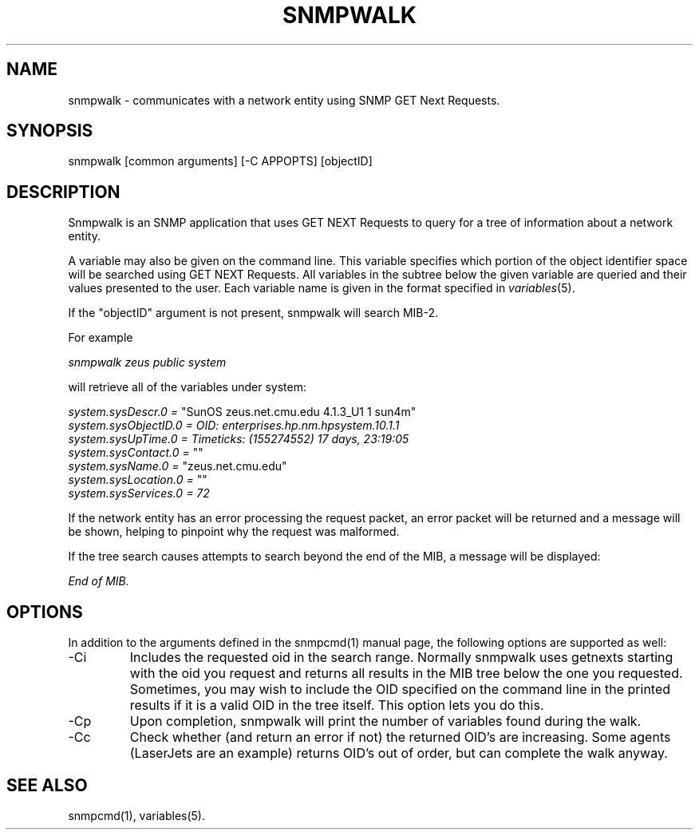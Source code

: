 .\" /***********************************************************
.\" 	Copyright 1988, 1989 by Carnegie Mellon University
.\" 
.\"                       All Rights Reserved
.\" 
.\" Permission to use, copy, modify, and distribute this software and its 
.\" documentation for any purpose and without fee is hereby granted, 
.\" provided that the above copyright notice appear in all copies and that
.\" both that copyright notice and this permission notice appear in 
.\" supporting documentation, and that the name of CMU not be
.\" used in advertising or publicity pertaining to distribution of the
.\" software without specific, written prior permission.  
.\" 
.\" CMU DISCLAIMS ALL WARRANTIES WITH REGARD TO THIS SOFTWARE, INCLUDING
.\" ALL IMPLIED WARRANTIES OF MERCHANTABILITY AND FITNESS, IN NO EVENT SHALL
.\" CMU BE LIABLE FOR ANY SPECIAL, INDIRECT OR CONSEQUENTIAL DAMAGES OR
.\" ANY DAMAGES WHATSOEVER RESULTING FROM LOSS OF USE, DATA OR PROFITS,
.\" WHETHER IN AN ACTION OF CONTRACT, NEGLIGENCE OR OTHER TORTIOUS ACTION,
.\" ARISING OUT OF OR IN CONNECTION WITH THE USE OR PERFORMANCE OF THIS
.\" SOFTWARE.
.\" ******************************************************************/
.TH SNMPWALK 1 "21 Jun 2001"
.UC 4
.SH NAME
snmpwalk - communicates with a network entity using SNMP GET Next Requests.
.SH SYNOPSIS
snmpwalk [common arguments] [-C APPOPTS] [objectID]
.SH DESCRIPTION
Snmpwalk is an SNMP application that uses GET NEXT Requests to query for a tree
of information about a network entity.
.PP
A variable may also be given on the
command line.  This variable specifies which portion of the object identifier
space will be searched using GET NEXT Requests.  All variables in the subtree
below the given variable are queried and their values presented to the user.
Each variable name is given in the format specified in
.IR variables (5).
.PP
If the "objectID" argument is not present, snmpwalk will search MIB-2.
.PP
For example
.PP
.I snmpwalk zeus public system
.PP
will retrieve all of the variables under system:
.PP
.I system.sysDescr.0 =
"SunOS zeus.net.cmu.edu 4.1.3_U1 1 sun4m"
.br
.I system.sysObjectID.0 = OID: enterprises.hp.nm.hpsystem.10.1.1
.br
.I "system.sysUpTime.0 = Timeticks: (155274552) 17 days, 23:19:05"
.br
.I system.sysContact.0 =
""
.br
.I system.sysName.0 =
"zeus.net.cmu.edu"
.br
.I system.sysLocation.0 =
""
.br
.I system.sysServices.0 = 72
.PP
If the network entity has an error processing the request packet, an error
packet will be returned and a message will be shown, helping to pinpoint why
the request was malformed.
.PP
If the tree search causes attempts to search beyond the end of the MIB,
a message will be displayed:
.PP
.I End of MIB.
.PP
.SH "OPTIONS"
In addition to the arguments defined in the snmpcmd(1) manual page,
the following options are supported as well:
.IP "-Ci"
Includes the requested oid in the search range.  Normally snmpwalk
uses getnexts starting with the oid you request and returns all
results in the MIB tree below the one you requested.  Sometimes, you
may wish to include the OID specified on the command line in the
printed results if it is a valid OID in the tree itself.  This option
lets you do this.
.IP "-Cp"
Upon completion, snmpwalk will print the number of variables found
during the walk.
.IP "-Cc"
Check whether (and return an error if not) the returned OID's are increasing.
Some agents (LaserJets are an example) returns OID's out of order, but can
complete the walk anyway.
.SH "SEE ALSO"
snmpcmd(1), variables(5).
